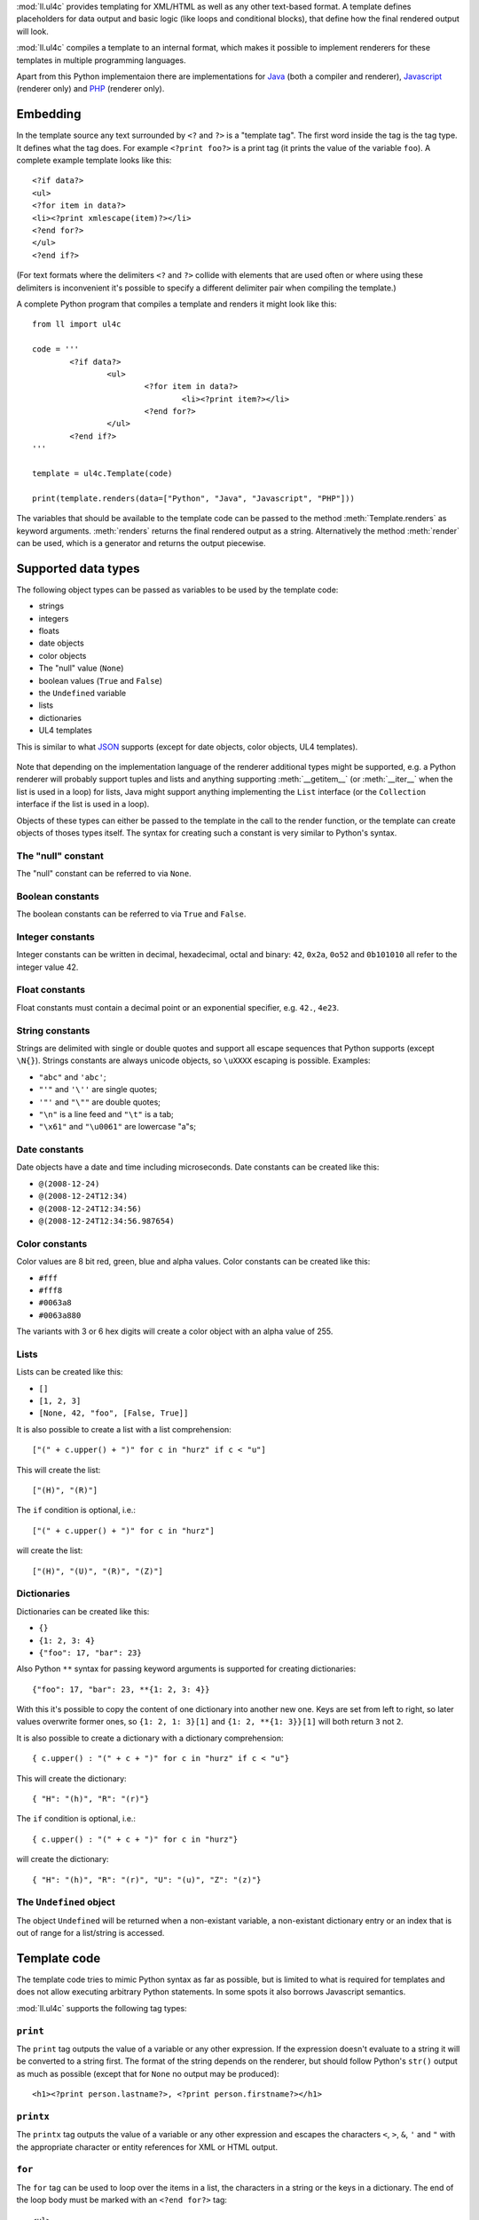 :mod:`ll.ul4c` provides templating for XML/HTML as well as any other text-based
format. A template defines placeholders for data output and basic logic (like
loops and conditional blocks), that define how the final rendered output will
look.

:mod:`ll.ul4c` compiles a template to an internal format, which makes it
possible to implement renderers for these templates in multiple programming
languages.

Apart from this Python implementaion there are implementations for Java_ (both a
compiler and renderer), Javascript_ (renderer only) and PHP_ (renderer only).

.. _Java: http://hg.livinglogic.de/LivingLogic.Java.ul4/
.. _Javascript: http://hg.livinglogic.de/LivingLogic.Javascript.ul4/
.. _PHP: http://hg.livinglogic.de/LivingLogic.PHP.ul4/


Embedding
=========

In the template source any text surrounded by ``<?`` and ``?>`` is a "template
tag". The first word inside the tag is the tag type. It defines what the tag
does. For example ``<?print foo?>`` is a print tag (it prints the value of the
variable ``foo``). A complete example template looks like this::

	<?if data?>
	<ul>
	<?for item in data?>
	<li><?print xmlescape(item)?></li>
	<?end for?>
	</ul>
	<?end if?>

(For text formats where the delimiters ``<?`` and ``?>`` collide with elements
that are used often or where using these delimiters is inconvenient it's
possible to specify a different delimiter pair when compiling the template.)

A complete Python program that compiles a template and renders it might look
like this::

	from ll import ul4c

	code = '''
		<?if data?>
			<ul>
				<?for item in data?>
					<li><?print item?></li>
				<?end for?>
			</ul>
		<?end if?>
	'''

	template = ul4c.Template(code)

	print(template.renders(data=["Python", "Java", "Javascript", "PHP"]))

The variables that should be available to the template code can be passed to the
method :meth:`Template.renders` as keyword arguments. :meth:`renders` returns
the final rendered output as a string. Alternatively the method :meth:`render`
can be used, which is a generator and returns the output piecewise.


Supported data types
====================

The following object types can be passed as variables to be used by the template
code:

*	strings
*	integers
*	floats
*	date objects
*	color objects
*	The "null" value (``None``)
*	boolean values (``True`` and ``False``)
*	the ``Undefined`` variable
*	lists
*	dictionaries
*	UL4 templates

This is similar to what JSON_ supports (except for date objects, color objects,
UL4 templates).

	.. _JSON: http://www.json.org/

Note that depending on the implementation language of the renderer additional
types might be supported, e.g. a Python renderer will probably support tuples
and lists and anything supporting :meth:`__getitem__` (or :meth:`__iter__` when
the list is used in a loop) for lists, Java might support anything implementing
the ``List`` interface (or the ``Collection`` interface if the list is used in a
loop).

Objects of these types can either be passed to the template in the call to the
render function, or the template can create objects of thoses types itself. The
syntax for creating such a constant is very similar to Python's syntax.


The "null" constant
-------------------

The "null" constant can be referred to via ``None``.


Boolean constants
-----------------

The boolean constants can be referred to via ``True`` and ``False``.


Integer constants
-----------------

Integer constants can be written in decimal, hexadecimal, octal and binary:
``42``, ``0x2a``, ``0o52`` and ``0b101010`` all refer to the integer value 42.


Float constants
---------------

Float constants must contain a decimal point or an exponential specifier,
e.g. ``42.``, ``4e23``.


String constants
----------------

Strings are delimited with single or double quotes and support all escape
sequences that Python supports (except ``\N{}``). Strings constants are always
unicode objects, so ``\uXXXX`` escaping is possible. Examples:

* ``"abc"`` and ``'abc'``;

*	``"'"`` and ``'\''`` are single quotes;

*	``'"'`` and ``"\""`` are double quotes;

*	``"\n"`` is a line feed and ``"\t"`` is a tab;

*	``"\x61"`` and ``"\u0061"`` are lowercase "a"s;


Date constants
--------------

Date objects have a date and time including microseconds. Date constants can be
created like this:

*	``@(2008-12-24)``

*	``@(2008-12-24T12:34)``

*	``@(2008-12-24T12:34:56)``

*	``@(2008-12-24T12:34:56.987654)``


Color constants
---------------

Color values are 8 bit red, green, blue and alpha values. Color constants can
be created like this:

*	``#fff``

*	``#fff8``

*	``#0063a8``

*	``#0063a880``

The variants with 3 or 6 hex digits will create a color object with an alpha
value of 255.


Lists
-----

Lists can be created like this:

*	``[]``

*	``[1, 2, 3]``

*	``[None, 42, "foo", [False, True]]``

It is also possible to create a list with a list comprehension::

	["(" + c.upper() + ")" for c in "hurz" if c < "u"]

This will create the list::

	["(H)", "(R)"]

The ``if`` condition is optional, i.e.::

	["(" + c.upper() + ")" for c in "hurz"]

will create the list::

	["(H)", "(U)", "(R)", "(Z)"]


Dictionaries
------------

Dictionaries can be created like this:

*	``{}``

*	``{1: 2, 3: 4}``

*	``{"foo": 17, "bar": 23}``

Also Python ``**`` syntax for passing keyword arguments is supported for
creating dictionaries::

	{"foo": 17, "bar": 23, **{1: 2, 3: 4}}

With this it's possible to copy the content of one dictionary into another new
one. Keys are set from left to right, so later values overwrite former ones, so
``{1: 2, 1: 3}[1]`` and ``{1: 2, **{1: 3}}[1]`` will both return ``3`` not ``2``.

It is also possible to create a dictionary with a dictionary comprehension::

	{ c.upper() : "(" + c + ")" for c in "hurz" if c < "u"}

This will create the dictionary::

	{ "H": "(h)", "R": "(r)"}

The ``if`` condition is optional, i.e.::

	{ c.upper() : "(" + c + ")" for c in "hurz"}

will create the dictionary::

	{ "H": "(h)", "R": "(r)", "U": "(u)", "Z": "(z)"}


The ``Undefined`` object
------------------------

The object ``Undefined`` will be returned when a non-existant variable, a
non-existant dictionary entry or an index that is out of range for a list/string
is accessed.


Template code
=============

The template code tries to mimic Python syntax as far as possible, but is
limited to what is required for templates and does not allow executing arbitrary
Python statements. In some spots it also borrows Javascript semantics.

:mod:`ll.ul4c` supports the following tag types:


``print``
---------

The ``print`` tag outputs the value of a variable or any other expression. If
the expression doesn't evaluate to a string it will be converted to a string
first. The format of the string depends on the renderer, but should follow
Python's ``str()`` output as much as possible (except that for ``None`` no
output may be produced)::

	<h1><?print person.lastname?>, <?print person.firstname?></h1>


``printx``
----------

The ``printx`` tag outputs the value of a variable or any other expression and
escapes the characters ``<``, ``>``, ``&``, ``'`` and ``"`` with the appropriate
character or entity references for XML or HTML output.


``for``
-------

The ``for`` tag can be used to loop over the items in a list, the characters in
a string or the keys in a dictionary. The end of the loop body must be marked
with an ``<?end for?>`` tag::

	<ul>
	<?for person in data.persons?>
	<li><?print person.lastname?>, <?person.firstname?></li>
	<?end for?>
	</ul>

In ``for`` loops variable unpacking is supported, so you can do the following::

	<?for (key, value) in dict.items()?>

if ``dict`` is a dictionary.

This unpacking can be arbitrarily nested, i.e. the following is possible too::

	<?for (i, (key, value)) in enumerate(dict.items())?>


``break``
---------

The ``break`` tag can be used to break out of the innermost running loop.


``continue``
------------

The ``continue`` tag can be used to skip the rest of the loop body of the
innermost running loop.


``if``
------

The ``if`` tag can be used to output a part of the template only when a
condition is true. The end of the ``if`` block must be marked with an
``<?end if?>`` tag. The truth value of an object is mostly the same as in Python:

*	``None`` is false.
*	The integer ``0`` and the float value ``0.0`` are false.
*	Empty strings, lists and dictionaries are false.
*	``timedelta`` and ``monthdelta`` objects for an empty timespan (i.e.
	``timedelta(0, 0, 0)`` and ``monthdelta(0)``) are false.
*	``False`` is false.
*	``Undefined`` is false.
*	Anything else is true.

For example we can output the person list only if there are any persons::

	<?if persons?>
	<ul>
	<?for person in persons?>
	<li><?print person.lastname?>, <?person.firstname?></li>
	<?end for?>
	</ul>
	<?end if?>

``elif`` and ``else`` are supported too::

	<?if persons?>
	<ul>
	<?for person in persons?>
	<li><?print person.lastname?>, <?person.firstname?></li>
	<?end for?>
	</ul>
	<?else?>
	<p>No persons found!</p>
	<?end if?>

or::

	<?if len(persons)==0?>
	No persons found!
	<?elif len(persons)==1?>
	One person found!
	<?else?>
	<?print len(persons)?> persons found!
	<?end if?>


``exe``
-------

The ``exe`` tag can contain statements that define or modify variables or
expressions which will be evaluated for their side effects. Apart from the
assigment operator ``=``, the following augmented assignment operators are
supported:

*	``+=`` (adds a value to the variable)
*	``-=`` (subtracts a value from the variable)
*	``*=`` (multiplies the variable by a value)
*	``/=`` (divides the variable by a value)
*	``//=`` (divides the variable by a value, rounding down to the next
	smallest integer)
*	``&=`` (Does a modulo operation and replaces the variable value with the
	result)

For example the following template will output ``40``::

	<?exe x = 17?>
	<?exe x += 23?>
	<?print x?>


``def``
-------

The ```def`` tag defined a new template as a variable. Usage looks like this::

	<?def quote?>"<?print text?>"<?end def?>

This defines a local variable ``quote`` that is a template object. This template
can be called like any other template, that has been passed to the outermost
template::

	<?exe quote.render(text="foo")?>

(Here an ``<?exe?>`` tag is used. The expression in the ``<?exe?>`` tag is
evaluated for the side effect of generating output)


``note``
--------

A ``note`` tag is a comment, i.e. the content of the tag will be completely ignored.


Nested scopes
-------------

UL4 templates support lexical scopes. This means that a template that is defined
(via ``<?template?>``) inside another template has access to the local variables
of the outer template. The inner template sees that state of the variables at
the point in time when the ``<?template?>`` tag was executed. The following
example will output ``1``::

	<?exe i = 1?>
	<?template x?>
		<?print i?>
	<?end template?>
	<?exe i = 2?>
	<?render x.render()?>


Expressions
-----------

:mod:`ll.ul4c` supports many of the operators supported by Python. Getitem style
element access is available, i.e. in the expression ``a[b]`` the following type
combinations are supported:

*	string, integer: Returns the ``b``\th character from the string ``a``.
	Note that negative ``b`` values are supported and are relative to the end,
	so ``a[-1]`` is the last character.

*	list, integer: Returns the ``b``\th list entry of the list ``a``. Negative
	``b`` values are supported too.

*	dict, string: Return the value from the dictionary ``a`` corresponding to
	the key ``b``. Note that some implementations might support keys other
	than strings too. (The Python and Java renderer do for example.)

If the specified key doesn't exist or the index is out of range for the string
or list, the special object ``Undefined`` is returned.

Slices are also supported (for list and string objects). As in Python one or
both of the indexes may be missing to start at the first or end after the last
character/item. Negative indexes are relative to the end. Indexes that are out
of bounds are simply clipped:

*	``<?print "Hello, World!"[7:-1]?>`` prints ``World``.

*	``<?print "Hello, World!"[:-8]?>`` prints ``Hello``.

The following binary operators are supported: ``+``, ``-``, ``*``, ``/`` (true
division), ``//`` (truncating division) and ``&`` (modulo).

The usual boolean operators ``not``, ``and`` and ``or`` are supported. ``and``
and ``or`` work like in Python, i.e. they short-circuit, i.e. if they result is
clear from the first operand the seconds won't be evaluated, Furthermore they
always return one of the operands). For example, the following code will output
the ``data.title`` object if it's true, else ``data.id`` will be output::

	<?print xmlescape(data.title or data.id)?>

The comparison operators ``==``, ``!=``, ``<``, ``<=``, ``>`` and ``>=`` are
supported.

Containment test via the ``in`` operator can be done, in the expression
``a in b`` the following type combinations are supported:

*	string, string: Checks whether ``a`` is a substring of ``b``.
*	any object, list: Checks whether the object ``a`` is in the list ``b``
	(comparison is done by value not by identity)
*	string, dict: Checks whether the key ``a`` is in the dictionary ``b``.
	(Note that some implementations might support keys other than strings too.
	E.g. Python and Java do, Javascript doesn't.)

The inverted containment test (via ``not in``) is available too.

Attribute access in the template code maps to dictionary style getitem access
in the data object::

	from ll import ul4c
	tmpl = ul4c.Template("<?print data.foo?>")
	print(tmpl.renders(data=dict(foo="bar")))

However getitem style access in the template is still possible::

	from ll import ul4c
	tmpl = ul4c.Template("<?print data['foo']?>")
	print(tmpl.renders(data=dict(foo="bar")))

UL4 also supports generator expressions::

	<?print ", ".join("(" + c + ")" for c in "gurk")?>

will output::

	(g), (u), (r), (k)

Outside of function/method arguments brackets are required around generator
expressions::

	<?exe ge = ("(" + c + ")" for c in "gurk")?>
	<?print ", ".join(ge)?>


Functions
---------

:mod:`ll.ul4c` supports a number of functions.


``now``
"""""""

``now()`` returns the current date and time as a date object.


``utcnow``
""""""""""

``utcnow()`` returns the current date and time as a date object in UTC.


``date``
""""""""

``date()`` creates a date object from the parameter passed in. ``date()``
supports from three parameters (year, month, day) upto seven parameters
(year, month, day, hour, minute, second, microsecond).


``timedelta``
"""""""""""""

``timedelta`` returns an object that represents a timespan. ``timedelta``
allows from zero to three arguments specifying the numbers of days, seconds and
microseconds. Passing negative values or values that are out of bounds (e.g.
24*60*60+1 seconds) is allowed. Arguments default to 0, i.e. ``timedelta()``
returns the timespan for "0 days, 0 seconds, 0 microseconds". In a boolean
context this object is treated as false (i.e. ``bool(timedelta()))`` returns
``False``). The following arithmetic operations are supported::

*	``date`` + ``timedelta``
*	``date`` - ``timedelta``
*	``timedelta`` + ``timedelta``
*	``timedelta`` - ``timedelta``
*	``number`` * ``timedelta``
*	``timedelta`` * ``number``
*	``timedelta`` / ``number``
*	``timedelta`` // ``int``


``monthdelta``
""""""""""""""

``monthdelta`` returns an object that represents a timespan of a number of
months. ``monthdelta`` allows zero or one arguments. With zero arguments
``monthdelta`` returns the timespan for "0 months". In a boolean context this
object is treated as false (i.e. ``bool(monthdelta()))`` or
``bool(monthdelta(0)))`` return ``False``). The following arithmetic operations
are supported::

*	``date`` + ``monthdelta``
*	``date`` - ``monthdelta``
*	``monthdelta`` + ``monthdelta``
*	``monthdelta`` - ``monthdelta``
*	``int`` * ``monthdelta``
*	``monthdelta`` // ``int``

For operation involving ``date`` objects, if the resulting day falls out of the
range of valid days for the target month, the last day for the target month
will be used instead, i.e. ``<?print @(2000-01-31) + monthdelta(1)?>`` prints
``2000-02-29 00:00:00``.


``random``
""""""""""

``random()`` returns a random float value between 0 (included) and 1 (excluded).


``randrange``
"""""""""""""

``randrange(start, stop, step)`` returns a random integer value between ``start``
(included) and ``stop`` (excluded). ``step`` specifies the step size (i.e.
when ``r`` is the random value, ``(r-start) % step`` will always be ``0``.
``step`` and ``start`` can be ommitted.


``randchoice``
""""""""""""""

``randchoice(seq)`` returns a random item from the sequence ``seq``.


``isundefined``
"""""""""""""""

``isundefined(foo)`` returns ``True`` if ``foo`` is ``Undefined``, else
``False`` is returned::

	data is <?if isundefined(data)?>undefined<?else?>defined<?end if?>!


``isdefined``
"""""""""""""

``isdefined(foo)`` returns ``False`` if ``foo`` is ``Undefined``, else
``True`` is returned::

	data is <?if isdefined(data)?>defined<?else?>undefined<?end if?>!


``isnone``
""""""""""

``isnone(foo)`` returns ``True`` if ``foo`` is ``None``, else ``False`` is
returned::

	data is <?if isnone(data)?>None<?else?>something else<?end if?>!


``isbool``
""""""""""

``isbool(foo)`` returns ``True`` if ``foo`` is ``True`` or ``False``, else
``False`` is returned.


``isint``
"""""""""

``isint(foo)`` returns ``True`` if ``foo`` is an integer object, else ``False``
is returned.


``isfloat``
"""""""""""

``isfloat(foo)`` returns ``True`` if ``foo`` is a float object, else ``False``
is returned.


``isstr``
"""""""""

``isstr(foo)`` returns ``True`` if ``foo`` is a string object, else ``False``
is returned.


``isdate``
""""""""""

``isdate(foo)`` returns ``True`` if ``foo`` is a date object, else ``False``
is returned.


``istimedelta``
"""""""""""""""

``istimedelta(foo)`` returns ``True`` if ``foo`` is a timedelta object, else
``False`` is returned.


``ismonthdelta``
""""""""""""""""

``ismonthdelta(foo)`` returns ``True`` if ``foo`` is a monthdelta object, else
``False`` is returned.


``islist``
""""""""""

``islist(foo)`` returns ``True`` if ``foo`` is a list object, else ``False``
is returned.


``isdict``
""""""""""

``isdict(foo)`` returns ``True`` if ``foo`` is a dictionary object, else
``False`` is returned.


``iscolor``
"""""""""""

``iscolor(foo)`` returns ``True`` if ``foo`` is a color object, else ``False``
is returned.


``istemplate``
""""""""""""""

``istemplate(foo)`` returns ``True`` if ``foo`` is a template object, else
``False`` is returned.


``bool``
""""""""

``bool(foo)`` converts ``foo`` to an boolean. I.e. ``True`` or ``False`` is
returned according to the truth value of ``foo``. Calling ``bool`` without
arguments returns ``False``.


``int``
"""""""

``int(foo)`` converts ``foo`` to an integer. ``foo`` can be a string, a float,
a boolean or an integer. ``int`` can also be called with two arguments. In this
case the first argument must be a string and the second is the number base for
the conversion. Calling ``int`` without arguments returns ``0``.


``float``
"""""""""

``float(foo)`` converts ``foo`` to a float. ``foo`` can be a string, a float,
a boolean or an integer. Calling ``float`` without arguments returns ``0.0``.


``str``
"""""""

``str(foo)`` converts ``foo`` to a string. If ``foo`` is ``None`` or ``Undefined``
the result will be the empty string. For lists and dictionaries the exact format
is undefined, but should follow Python's repr format. For color objects the
result is a CSS expression (e.g. ``"#fff"``). Calling ``str`` without arguments
returns the empty string.


``repr``
""""""""

``repr(foo)`` converts ``foo`` to a string representation that is useful for
debugging proposes. The output looks that the UL constant that could be used to
recreate the object.


``asjson``
""""""""""

``asjson(foo)`` returns a JSON representation of the object ``foo``.
(Date objects, color objects and templates are not supported by JSON, but
``asjson`` will output the appropriate Javascript code for those objects)


``fromjson``
""""""""""""

``fromjson(foo)`` decodes the JSON string ``foo`` and returns the resulting
object. (Date objects, color objects and templates are not supported by
``fromjson``).


``asul4on``
"""""""""""

``asul4on(foo)`` returns the UL4ON representation of the object ``foo``.


``fromul4on``
"""""""""""""

``fromul4on(foo)`` decodes the UL4ON string ``foo`` and returns the resulting
object.


``len``
"""""""

``len(foo)`` returns the length of a string, or the number of items in a list
or dictionary.


``any``
"""""""

``any(foo)`` returns ``True`` if any of the items in the iterable ``foo`` is
true. Otherwise ``False`` is returns. If ``foo`` is empty ``False`` is returned.


``all``
"""""""

``all(foo)`` returns ``True`` if all of the items in the iterable ``foo`` are
true. Otherwise ``False`` is returns. If ``foo`` is empty ``True`` is returned.


``enumerate``
"""""""""""""

Enumerates the items of the argument (which must be iterable, i.e. a string,
a list or dictionary) and for each item in the original iterable returns a two
item list containing the item position and the item itself. For example the
following code::

	<?for (i, c) in enumerate("foo")?>
		(<?print c?>=<?print i?>)
	<?end for?>

prints::

	(f=0)(o=1)(o=2)


``isfirstlast``
"""""""""""""""

Iterates through items of the argument (which must be iterable, i.e. a string,
a list or dictionary) and gives information about whether the item is the first
and/or last in the iterable. For example the following code::

	<?for (first, last, c) in isfirstlast("foo")?>
		<?if first?>[<?end if?>
		(<?print c?>)
		<?if last?>]<?end if?>
	<?end for?>

prints::

	[(f)(o)(o)]


``isfirst``
"""""""""""

Iterates through items of the argument (which must be iterable, i.e. a string,
a list or dictionary) and gives information about whether the item is the first
in the iterable. For example the following code::

	<?for (first, c) in isfirst("foo")?>
		<?if first?>[<?end if?>
		(<?print c?>)
	<?end for?>

prints::

	[(f)(o)(o)


``islast``
""""""""""

Iterates through items of the argument (which must be iterable, i.e. a string,
a list or dictionary) and gives information about whether the item is the last
in the iterable. For example the following code::

	<?for (last, c) in islast("foo")?>
		(<?print c?>)
		<?if last?>]<?end if?>
	<?end for?>

prints::

	(f)(o)(o)]


``enumfl``
""""""""""

This function is a combination of ``enumerate`` and ``isfirstlast``. It iterates
through items of the argument (which must be iterable, i.e. a string, a list
or dictionary) and gives information about whether the item is the first
and/or last in the iterable and its position. For example the following code::

	<?for (index, first, last, c) in enumfl("foo")?>
		<?if first?>[<?end if?>
		(<?print c?>=<?print index?>)
		<?if last?>]<?end if?>
	<?end for?>

prints::

	[(f=0)(o=1)(o=2)]


``xmlescape``
"""""""""""""

``xmlescape`` takes a string as an argument. It returns a new string where the
characters ``&``, ``<``, ``>``, ``'`` and ``"`` have been replaced with the
appropriate XML entity or character reference. For example::

	<?print xmlescape("<'foo' & 'bar'>")?>

prints::

	``&lt;&#39;foo&#39; &amp; ;&#39;bar&#39&gt;``

If the argument is not a string, it will be converted to a string first.

``<?printx foo?>`` is a shortcut for ``<?print xmlescape(foo)?>``.


``min``
"""""""

``min`` returns the minimum value of its two or more arguments. If it's called
with one argument, this argument must be iterable and ``min`` returns the
minimum value of this argument.


``max``
"""""""

``max`` returns the maximum value of its two or more arguments. If it's called
with one argument, this argument must be iterable and ``max`` returns the
maximum value of this argument.


``sorted``
""""""""""

``sorted`` returns a sorted list with the items from its argument. For example::

	<?for c in sorted('abracadabra')?><?print c?><?end for?>

prints::

	aaaaabbcdrr

Supported arguments are iterable objects, i.e. strings, lists, dictionaries
and colors.


``chr``
"""""""

``chr(x)`` returns a one-character string containing the character with the
codepoint ``x``. ``x`` must be an integer. For example ``<?print chr(0x61)?>``
outputs ``a``.


``ord``
"""""""

The argument for ``ord`` must be a one-character string. ``ord`` returns the
codepoint of that character as an integer. For example ``<?print ord('a')?>``
outputs ``97``.


``hex``
"""""""

Return the hexadecimal representation of the integer argument (with a leading
``0x``). For example ``<?print hex(42)?>`` outputs ``0x2a``.


``oct``
"""""""

Return the octal representation of the integer argument (with a leading ``0o``).
For example ``<?print oct(42)?>`` outputs ``0o52``.


``bin``
"""""""

Return the binary representation of the integer argument (with a leading ``0b``).
For example ``<?print bin(42)?>`` outputs ``0b101010``.


``range``
""""""""""

``range`` returns an object that can be iterated and will produce consecutive
integers up to the specified argument. With two arguments the first is the start
value and the second is the stop value. With three arguments the third one is
the step size (which can be negative). For example the following template::

	<?for i in range(4, 10, 2)?>(<?print i?>)<?end for?>

outputs::

	(4)(6)(8)


``type``
""""""""

``type`` returns the type of the object as a string. Possible return values are
``"undefined"``, ``"none"``, ``"bool"``, ``"int"``, ``"float"``, ``"str"``,
``"list"``, ``"dict"``, ``"date"``, ``"color"``, ``"template"`` and
``"function"``. (If the type isn't recognized ``None`` is returned.)


``rgb``
"""""""

``rgb`` returns a color object. It can be called with

*	three arguments, the red, green and blue values. The alpha value will be
	set to 255;
*	four arguments, the red, green, blue and alpha values.


``random``
""""""""""

``random`` returns a random floating point number between 0 and 1.


``randchoice``
""""""""""""""

``randchoice`` returns a random item from its argument (which must be list or
string)


``randchoice``
""""""""""""""

``random`` returns a random item from its argument (which must be list or string).


Methods
-------

Objects in :mod:`ll.ul4c` support some methods too (depending on the type of the
object).


``upper``
"""""""""

The ``upper`` method of strings returns an uppercase version of the string for
which it's called::

	<?print 'foo'.upper()?>

prints::

	FOO


``lower``
"""""""""

The ``lower`` method of strings returns an lowercase version of the string for
which it's called.


``capitalize``
""""""""""""""

The ``capitalize`` method of strings returns a copy of the string for with its
first letter capitalized.


``startswith``
""""""""""""""

``x.startswith(y)`` returns ``True`` if the string ``x`` starts with the string
``y`` and ``False`` otherwise.


``endswith``
""""""""""""""

``x.endswith(y)`` returns ``True`` if the string ``x`` ends with the string
``y`` and ``False`` otherwise.


``strip``
"""""""""

The string method ``strip`` returns a copy of the string with leading and
trailing whitespace removed. If an argument ``chars`` is given and not ``None``,
characters in ``chars`` will be removed instead.


``lstrip``
""""""""""

The string method ``lstrip`` returns a copy of the string with leading
whitespace removed. If an argument ``chars`` is given and not ``None``,
characters in ``chars`` will be removed instead.


``rstrip``
""""""""""

The string method ``rstrip`` returns a copy of the string with trailing
whitespace removed. If an argument ``chars`` is given and not ``None``,
characters in ``chars`` will be removed instead.


``split``
"""""""""
The string method ``split`` splits the string into separate "words" and returns
the resulting list. Without any arguments, the string is split on whitespace
characters. With one argument the argument specifies the separator to use. The
second optional argument specifies the maximum number of splits to do.


``rsplit``
""""""""""
The string method ``rsplit`` works like ``split``, except that splitting starts
from the end (which is only relevant when the maximum number of splits is
given).


``find``
""""""""

This method searches for a substring of the string or an item in a list
and returns the position of the first appearance of the substring/item or -1 if
the string/item can't be found. For example ``"foobar".find("bar")`` returns 3.
The optional second and third argument specify the start and end position for
the search.


``rfind``
"""""""""

This method works like ``find`` but searches from the end.


``replace``
"""""""""""

The string method ``replace`` has two arguments. It returns a new string where
each occurrence of the first argument is replaced by the second argument, i.e.
``"abracadabra".replace("ab", "ba")`` returns ``"baracadbara"``


``get``
"""""""

``get`` is a dictionary method. ``d.get(k, v)`` returns ``d[k]`` if the key
``k`` is in ``d``, else ``v`` is returned. If ``v`` is not given, it defaults
to ``None``.


``join``
""""""""

``join`` is a string method. It returns a concatentation of the strings in the
argument sequence with the string itself as the separator, i.e.::

	<?print "+".join("1234")?>

outputs::

	1+2+3+4


``renders``
"""""""""""

The ``renders`` method of template objects renders the template and returns the
output as a string. The parameter can be passed via keyword argument or via the
``**`` syntax::

	<?exe output = template.renders(a=17, b=23)?>
	<?exe data = {'a': 17, 'b': 23)?>
	<?exe output = template.renders(**data)?>


``isoformat``
"""""""""""""

``isoformat`` is a date method. It returns the date object in ISO 8601 format,
i.e.::

	<?print now().isoformat()?>

might output::

	2010-02-22T18:30:29.569639


``mimeformat``
""""""""""""""

``mimeformat`` is a date method. It returns the date object in MIME format
(assuming the date object is in UTC), i.e.::

	<?print utcnow().mimeformat()?>

might output::

	Mon, 22 Feb 2010 17:38:40 GMT


``day``, ``month``, ``year``, ``hour``, ``minute``, ``second``, ``microsecond``, ``weekday``
""""""""""""""""""""""""""""""""""""""""""""""""""""""""""""""""""""""""""""""""""""""""""""

Those methods are date methods. They return a specific attribute of a date
object. For example the following reproduces the ``mimeformat`` output from
above (except for the linefeeds of course)::

	<?exe weekdays = ['Mon', 'Tue', 'Wed', 'Thu', 'Fri', 'Sat', 'Sun']?>
	<?exe months = ['Jan', 'Feb', 'Mar', 'Apr', 'May', 'Jun', 'Jul', 'Aug', 'Sep', 'Oct', 'Nov', 'Dec']?>
	<?exe t = @(2010-02-22T17:38:40.123456)?>
	<?print weekdays[t.weekday()]?>,
	<?print format(t.day(), '02')?>
	<?print months[t.month()-1]?>
	<?print format(t.year(), '04')?>
	<?print format(t.hour(), '02')?>:
	<?print format(t.minute(), '02')?>:
	<?print format(t.second(), '02')?>.
	<?print format(t.microsecond(), '06')?> GMT


``week``
""""""""

``week`` is a date method. This method returns the week number of the year.
It supports one argument: the weekday number that should be considered the start
day of the week (0 for Monday, ... 6 for Sunday). All days in a new year
preceding the first week start day are considered to be in week 0. The week
start day defaults to 0 (Monday).


``yearday``
"""""""""""

``yearday`` is a date method. It returns the number of days since the beginning
of the year, so::

	<?print @(2010-01-01).yearday()?>

prints ``1`` and::

	<?print @(2010-12-31).yearday()?>

prints ``365``.


Templates as functions
======================

UL4 templates can be used as functions too. Calling a template as a function
will ignore any output from the template. The return value will be the value of
the first ``<?return?>`` tag::

	from ll import ul4c

	code = '''
		<?for item in data?>
			<?if "i" in item?>
				<?return item?>
			<?end if?>
		<?end for?>
	'''

	function = ul4c.Function(code)

	output = function(data=["Python", "Java", "Javascript", "PHP"]))

With this, ``output`` will be the string ``"Javascript"``.


When no ``<?return?>`` tag is encountered, ``None`` will be returned.


Delimiters
==========

It is possible to specify alternative delimiters from the template tags::

	>>> from ll import ul4c
	>>> t = ul4c.Template(
	... 	"{{for i in range(10)}}{{print i}};{{end for}}",
	... 	startdelim="{{",
	... 	enddelim="}}"
	... )
	>>> t.renders()
	'0;1;2;3;4;5;6;7;8;9;'


Whitespace
==========

Normally the literal text between template tags will be output as it is. However
it is possible to specify that linefeeds and the following indentation should be
ignored. This is done with the parameter ``keepws``::

	>>> from ll import ul4c
	>>> t = ul4c.Template("""
	... 	<?for i in range(10)?>
	... 		<?print i?>
	... 		;
	... 	<?end for?>
	... """, keepws=False)
	>>> t.renders()
	'0;1;2;3;4;5;6;7;8;9;'

Using ``keepws=True`` (the default) the output would include all the line feeds
and whitespace::

	'\n\t\n\t\t0\n\t\t;\n\t\n\t\t1\n\t\t;\n\t\n\t\t2...

